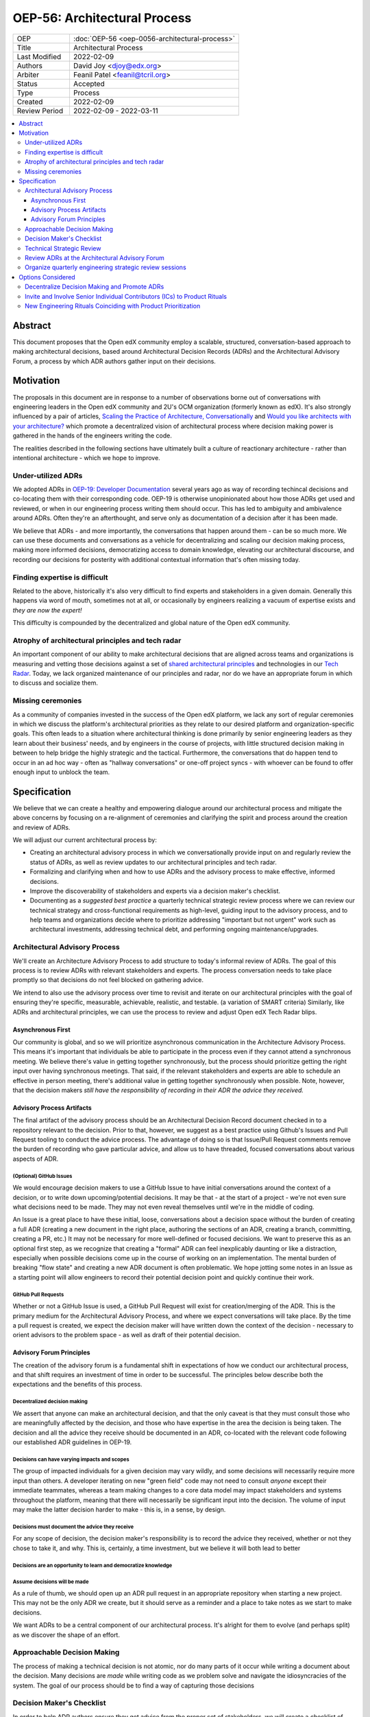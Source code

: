 =============================
OEP-56: Architectural Process
=============================
.. list-table::
   :widths: 25 75

   * - OEP
     - :doc:`OEP-56 <oep-0056-architectural-process>`
   * - Title
     - Architectural Process
   * - Last Modified
     - 2022-02-09
   * - Authors
     - David Joy <djoy@edx.org>
   * - Arbiter
     - Feanil Patel <feanil@tcril.org>
   * - Status
     - Accepted
   * - Type
     - Process
   * - Created
     - 2022-02-09
   * - Review Period
     - 2022-02-09 - 2022-03-11

.. contents::
   :local:
   :depth: 3

Abstract
========

This document proposes that the Open edX community employ a scalable, structured, conversation-based approach to making architectural decisions, based around Architectural Decision Records (ADRs) and the Architectural Advisory Forum, a process by which ADR authors gather input on their decisions.

Motivation
==========

The proposals in this document are in response to a number of observations borne out of conversations with engineering leaders in the Open edX community and 2U's OCM organization (formerly known as edX).  It's also strongly influenced by a pair of articles, `Scaling the Practice of Architecture, Conversationally <https://martinfowler.com/articles/scaling-architecture-conversationally.html>`_ and `Would you like architects with your architecture? <https://architectelevator.com/architecture/organizing-architecture>`_ which promote a decentralized vision of architectural process where decision making power is gathered in the hands of the engineers writing the code.

The realities described in the following sections have ultimately built a culture of reactionary architecture - rather than intentional architecture - which we hope to improve.

Under-utilized ADRs
-------------------

We adopted ADRs in `OEP-19: Developer Documentation <https://open-edx-proposals.readthedocs.io/en/latest/best-practices/oep-0019-bp-developer-documentation.html>`_ several years ago as way of recording techincal decisions and co-locating them with their corresponding code.  OEP-19 is otherwise unopinionated about how those ADRs get used and reviewed, or when in our engineering process writing them should occur.  This has led to ambiguity and ambivalence around ADRs. Often they're an afterthought, and serve only as documentation of a decision after it has been made.

We believe that ADRs - and more importantly, the conversations that happen around them - can be so much more.  We can use these documents and conversations as a vehicle for decentralizing and scaling our decision making process, making more informed decisions, democratizing access to domain knowledge, elevating our architectural discourse, and recording our decisions for posterity with additional contextual information that's often missing today.

Finding expertise is difficult
------------------------------

Related to the above, historically it's also very difficult to find experts and stakeholders in a given domain.  Generally this happens via word of mouth, sometimes not at all, or occasionally by engineers realizing a vacuum of expertise exists and *they are now the expert!*

This difficulty is compounded by the decentralized and global nature of the Open edX community.

Atrophy of architectural principles and tech radar
--------------------------------------------------

An important component of our ability to make architectural decisions that are aligned across teams and organizations is measuring and vetting those decisions against a set of `shared architectural principles <https://openedx.atlassian.net/wiki/spaces/AC/pages/921895082/Architecture+Vision+Principles>`_ and technologies in our `Tech Radar <https://github.com/openedx/openedx-tech-radar>`_.  Today, we lack organized maintenance of our principles and radar, nor do we have an appropriate forum in which to discuss and socialize them.

Missing ceremonies
------------------

As a community of companies invested in the success of the Open edX platform, we lack any sort of regular ceremonies in which we discuss the platform's architectural priorities as they relate to our desired platform and organization-specific goals.  This often leads to a situation where architectural thinking is done primarily by senior engineering leaders as they learn about their business' needs, and by engineers in the course of projects, with little structured decision making in between to help bridge the highly strategic and the tactical.  Furthermore, the conversations that do happen tend to occur in an ad hoc way - often as "hallway conversations" or one-off project syncs - with whoever can be found to offer enough input to unblock the team.

Specification
=============

We believe that we can create a healthy and empowering dialogue around our architectural process and mitigate the above concerns by focusing on a re-alignment of ceremonies and clarifying the spirit and process around the creation and review of ADRs.

We will adjust our current architectural process by:

- Creating an architectural advisory process in which we conversationally provide input on and regularly review the status of ADRs, as well as review updates to our architectural principles and tech radar.
- Formalizing and clarifying when and how to use ADRs and the advisory process to make effective, informed decisions.
- Improve the discoverability of stakeholders and experts via a decision maker's checklist.
- Documenting as a *suggested best practice* a quarterly technical strategic review process where we can review our technical strategy and cross-functional requirements as high-level, guiding input to the advisory process, and to help teams and organizations decide where to prioritize addressing "important but not urgent" work such as architectural investments, addressing technical debt, and performing ongoing maintenance/upgrades.

Architectural Advisory Process
------------------------------

We'll create an Architecture Advisory Process to add structure to today's informal review of ADRs.  The goal of this process is to review ADRs with relevant stakeholders and experts.  The process conversation needs to take place promptly so that decisions do not feel blocked on gathering advice.

We intend to also use the advisory process over time to revisit and iterate on our architectural principles with the goal of ensuring they're specific, measurable, achievable, realistic, and testable. (a variation of SMART criteria)  Similarly, like ADRs and architectural principles, we can use the process to review and adjust Open edX Tech Radar blips.

Asynchronous First
^^^^^^^^^^^^^^^^^^

Our community is global, and so we will prioritize asynchronous communication in the Architecture Advisory Process. This means it's important that individuals be able to participate in the process even if they cannot attend a synchronous meeting.  We believe there's value in getting together synchronously, but the process should prioritize getting the right input over having synchronous meetings.  That said, if the relevant stakeholders and experts are able to schedule an effective in person meeting, there's additional value in getting together synchronously when possible.  Note, however, that the decision makers *still have the responsibility of recording in their ADR the advice they received.*

Advisory Process Artifacts
^^^^^^^^^^^^^^^^^^^^^^^^^^

The final artifact of the advisory process should be an Architectural Decision Record document checked in to a repository relevant to the decision.  Prior to that, however, we suggest as a best practice using Github's Issues and Pull Request tooling to conduct the advice process.  The advantage of doing so is that Issue/Pull Request comments remove the burden of recording who gave particular advice, and allow us to have threaded, focused conversations about various aspects of ADR.

(Optional) GitHub Issues
************************

We would encourage decision makers to use a GitHub Issue to have initial conversations around the context of a decision, or to write down upcoming/potential decisions. It may be that - at the start of a project - we're not even sure what decisions need to be made.  They may not even reveal themselves until we're in the middle of coding.

An Issue is a great place to have these initial, loose, conversations about a decision space without the burden of creating a full ADR (creating a new document in the right place, authoring the sections of an ADR, creating a branch, committing, creating a PR, etc.)  It may not be necessary for more well-defined or focused decisions.  We want to preserve this as an optional first step, as we recognize that creating a "formal" ADR can feel inexplicably daunting or like a distraction, especially when possible decisions come up in the course of working on an implementation.  The mental burden of breaking "flow state" and creating a new ADR document is often problematic.  We hope jotting some notes in an Issue as a starting point will allow engineers to record their potential decision point and quickly continue their work.

GitHub Pull Requests
********************

Whether or not a GitHub Issue is used, a GitHub Pull Request will exist for creation/merging of the ADR.  This is the primary medium for the Architectural Advisory Process, and where we expect conversations will take place.  By the time a pull request is created, we expect the decision maker will have written down the context of the decision - necessary to orient advisors to the problem space - as well as draft of their potential decision.

Advisory Forum Principles
^^^^^^^^^^^^^^^^^^^^^^^^^

The creation of the advisory forum is a fundamental shift in expectations of how we conduct our architectural process, and that shift requires an investment of time in order to be successful. The principles below describe both the expectations and the benefits of this process.

Decentralized decision making
*****************************

We assert that anyone can make an architectural decision, and that the only caveat is that they must consult those who are meaningfully affected by the decision, and those who have expertise in the area the decision is being taken.  The decision and all the advice they receive should be documented in an ADR, co-located with the relevant code following our established ADR guidelines in OEP-19.

Decisions can have varying impacts and scopes
*********************************************

The group of impacted individuals for a given decision may vary wildly, and some decisions will necessarily require more input than others.  A developer iterating on new "green field" code may not need to consult *anyone* except their immediate teammates, whereas a team making changes to a core data model may impact stakeholders and systems throughout the platform, meaning that there will necessarily be significant input into the decision.  The volume of input may make the latter decision harder to make - this is, in a sense, by design.

Decisions must document the advice they receive
***********************************************

For any scope of decision, the decision maker's responsibility is to record the advice they received, whether or not they chose to take it, and why.  This is, certainly, a time investment, but we believe it will both lead to better

Decisions are an opportunity to learn and democratize knowledge
***************************************************************

Assume decisions will be made
*****************************

As a rule of thumb, we should open up an ADR pull request in an appropriate repository when starting a new project.  This may not be the only ADR we create, but it should serve as a reminder and a place to take notes as we start to make decisions.

We want ADRs to be a central component of our architectural process.  It's alright for them to evolve (and perhaps split) as we discover the shape of an effort.


Approachable Decision Making
----------------------------

The process of making a technical decision is not atomic, nor do many parts of it occur while writing a document about the decision.  Many decisions are *made* while writing code as we problem solve and navigate the idiosyncracies of the system.  The goal of our process should be to find a way of capturing those decisions

Decision Maker's Checklist
--------------------------

In order to help ADR authors ensure they get advice from the proper set of stakeholders, we will create a checklist of possible groups/individuals to choose from.  It's the responsibility of the author to ensure the relevant people are aware of the ADR and are given the opportunity to provide feedback, either individually, in separate sessions, or in the advisory forum.

Technical Strategic Review
--------------------------

Coinciding with the broader product strategy and prioritization cadence, establish quarterly strategic reviews focused on engineering and architectural priorities as they relate to our business and platform needs.  There may several reviews, and they may be domain/theme-specific depending on the organization.

The review should be attended by engineering managers and at least one technical lead from each team in the



Review ADRs at the Architectural Advisory Forum
-----------------------------------------------


Organize quarterly engineering strategic review sessions
--------------------------------------------------------


Options Considered
==================

Decentralize Decision Making and Promote ADRs
---------------------------------------------

This is not the first option we arrived at, but feels as if it most directly addresses the scalability and empowerment issues we're seeing in our process.

Invite and Involve Senior Individual Contributors (ICs) to Product Rituals
--------------------------------------------------------------------------

What if we just invite engineers to Strategic Review and Consumer Review so they can get involved earlier?

Simply put, we don't believe that senior/principal ICs would be interested in much of what happens at Strategic Review and Consumer Review, as those conversations are centered around product/business concerns and expressly don't get into the weeds of engineering details.

A review of notes from Strategic Review (I didn't go!) lends some credibility to this sentiment - it was very difficult to translate from the "outside voice" used in the meeting to the "inside voice" employed by engineers when discussing a project.

New Engineering Rituals Coinciding with Product Prioritization
--------------------------------------------------------------

Our engineering team had no similar rituals in which to discuss the engineering/architectural implications of the strategy and plans vetted in Strategic Review and Consumer Review.

An early idea was to hold a similar, quarterly, organization-wide strategic engineering review, out of which we would have focused, follow-up breakout meetings with stakeholders for a particular initiative.

The benefits of this is that it allows us to have focused, up-front conversations about our engineering and architectural priorities, which generally include things like architectural investments, addressing technical debt, or taking on ongoing maintenance.

Feedback on this from Gabe Mulley, Mike Terry, and others indicated that to some extent this "important but not urgent" work was happening in many teams, in that they're able to advocate with their engineering leaders and product owners where necessary to ensure it gets prioritized.
